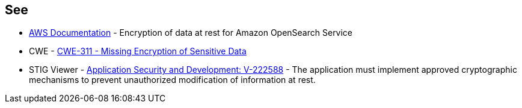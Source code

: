 == See

* https://docs.aws.amazon.com/opensearch-service/latest/developerguide/encryption-at-rest.html[AWS Documentation] - Encryption of data at rest for Amazon OpenSearch Service
* CWE - https://cwe.mitre.org/data/definitions/311[CWE-311 - Missing Encryption of Sensitive Data]
* STIG Viewer - https://stigviewer.com/stigs/application_security_and_development/2024-12-06/finding/V-222588[Application Security and Development: V-222588] - The application must implement approved cryptographic mechanisms to prevent unauthorized modification of information at rest.


